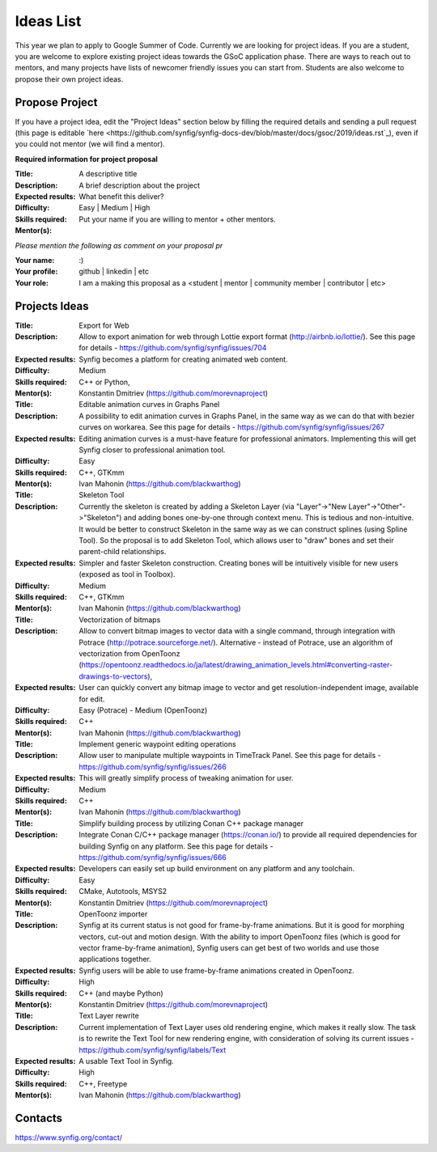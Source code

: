 .. _ideas:

Ideas List
=====================


This year we plan to apply to Google Summer of Code. Currently we are looking for project ideas. If you are a student, you are welcome to explore existing project ideas towards the GSoC application phase. There are ways to reach out to mentors, and many projects have lists of newcomer friendly issues you can start from. Students are also welcome to propose their own project ideas.

Propose Project
---------------
If you have a project idea, edit the "Project Ideas" section below by filling the required details and sending a pull request (this page is editable `here <https://github.com/synfig/synfig-docs-dev/blob/master/docs/gsoc/2019/ideas.rst`_), even if you could not mentor (we will find a mentor).

**Required information for project proposal**

:Title: A descriptive title
:Description: A brief description about the project
:Expected results: What benefit this deliver?
:Difficulty: Easy | Medium | High
:Skills required:
:Mentor(s): Put your name if you are willing to mentor + other mentors.

*Please mention the following as comment on your proposal pr*

:Your name: :)
:Your profile: github | linkedin | etc 
:Your role: I am a making this proposal as a <student | mentor | community member | contributor | etc>

Projects Ideas
--------------

:Title: Export for Web
:Description: Allow to export animation for web through Lottie export format (http://airbnb.io/lottie/). See this page for details - https://github.com/synfig/synfig/issues/704
:Expected results: Synfig becomes a platform for creating animated web content.
:Difficulty: Medium
:Skills required: C++ or Python,
:Mentor(s): Konstantin Dmitriev (https://github.com/morevnaproject)


:Title: Editable animation curves in Graphs Panel
:Description: A possibility to edit animation curves in Graphs Panel, in the same way as we can do that with bezier curves on workarea. See this page for details - https://github.com/synfig/synfig/issues/267
:Expected results: Editing animation curves is a must-have feature for professional animators. Implementing this will get Synfig closer to professional animation tool.
:Difficulty: Easy
:Skills required: C++, GTKmm
:Mentor(s): Ivan Mahonin (https://github.com/blackwarthog)


:Title: Skeleton Tool
:Description: Currently the skeleton is created by adding a Skeleton Layer (via "Layer"->"New Layer"->"Other"->"Skeleton") and adding bones one-by-one through context menu. This is tedious and non-intuitive. It would be better to construct Skeleton in the same way as we can construct splines (using Spline Tool). So the proposal is to add Skeleton Tool, which allows user to "draw" bones and set their parent-child relationships.
:Expected results: Simpler and faster Skeleton construction. Creating bones will be intuitively visible for new users (exposed as tool in Toolbox).
:Difficulty: Medium
:Skills required: C++, GTKmm
:Mentor(s): Ivan Mahonin (https://github.com/blackwarthog)

:Title: Vectorization of bitmaps
:Description: Allow to convert bitmap images to vector data with a single command, through integration with Potrace (http://potrace.sourceforge.net/). Alternative - instead of Potrace, use an algorithm of vectorization from OpenToonz (https://opentoonz.readthedocs.io/ja/latest/drawing_animation_levels.html#converting-raster-drawings-to-vectors), 
:Expected results: User can quickly convert any bitmap image to vector and get resolution-independent image, available for edit.
:Difficulty: Easy (Potrace) - Medium (OpenToonz)
:Skills required: C++
:Mentor(s): Ivan Mahonin (https://github.com/blackwarthog)

:Title: Implement generic waypoint editing operations
:Description: Allow user to manipulate multiple waypoints in TimeTrack Panel. See this page for details - https://github.com/synfig/synfig/issues/266
:Expected results: This will greatly simplify process of tweaking animation for user.
:Difficulty: Medium
:Skills required: C++
:Mentor(s): Ivan Mahonin (https://github.com/blackwarthog)

:Title: Simplify building process by utilizing Conan C++ package manager
:Description: Integrate Conan C/C++ package manager (https://conan.io/) to provide all required dependencies for building Synfig on any platform. See this page for details - https://github.com/synfig/synfig/issues/666
:Expected results:  Developers can easily set up build environment on any platform and any toolchain.
:Difficulty: Easy
:Skills required: CMake, Autotools, MSYS2
:Mentor(s): Konstantin Dmitriev (https://github.com/morevnaproject)

:Title: OpenToonz importer
:Description: Synfig at its current status is not good for frame-by-frame animations. But it is good for morphing vectors, cut-out and motion design. With the ability to import OpenToonz files (which is good for vector frame-by-frame animation), Synfig users can get best of two worlds and use those applications together.
:Expected results: Synfig users will be able to use frame-by-frame animations created in OpenToonz.
:Difficulty: High
:Skills required: C++ (and maybe Python)
:Mentor(s): Konstantin Dmitriev (https://github.com/morevnaproject)

:Title: Text Layer rewrite
:Description: Current implementation of Text Layer uses old rendering engine, which makes it really slow. The task is to rewrite the Text Tool for new rendering engine, with consideration of solving its current issues - https://github.com/synfig/synfig/labels/Text
:Expected results: A usable Text Tool in Synfig.
:Difficulty: High
:Skills required: C++, Freetype
:Mentor(s): Ivan Mahonin (https://github.com/blackwarthog)





Contacts
--------

https://www.synfig.org/contact/
